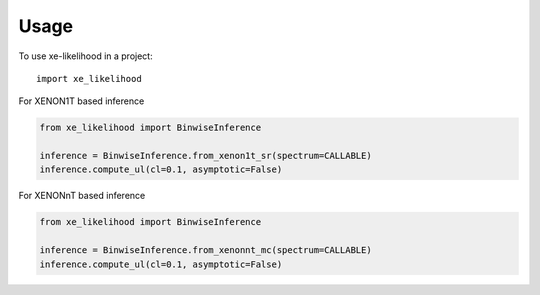 =====
Usage
=====

To use xe-likelihood in a project::

    import xe_likelihood


For XENON1T based inference

.. code-block:: python

    from xe_likelihood import BinwiseInference

    inference = BinwiseInference.from_xenon1t_sr(spectrum=CALLABLE)
    inference.compute_ul(cl=0.1, asymptotic=False)

For XENONnT based inference

.. code-block:: python

    from xe_likelihood import BinwiseInference

    inference = BinwiseInference.from_xenonnt_mc(spectrum=CALLABLE)
    inference.compute_ul(cl=0.1, asymptotic=False)